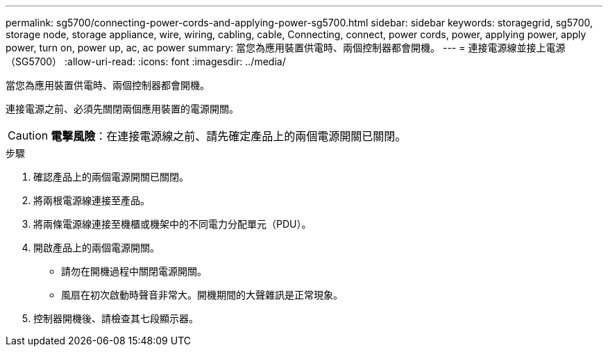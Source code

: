 ---
permalink: sg5700/connecting-power-cords-and-applying-power-sg5700.html 
sidebar: sidebar 
keywords: storagegrid, sg5700, storage node, storage appliance, wire, wiring, cabling, cable, Connecting, connect, power cords, power, applying power, apply power, turn on, power up, ac, ac power 
summary: 當您為應用裝置供電時、兩個控制器都會開機。 
---
= 連接電源線並接上電源（SG5700）
:allow-uri-read: 
:icons: font
:imagesdir: ../media/


[role="lead"]
當您為應用裝置供電時、兩個控制器都會開機。

連接電源之前、必須先關閉兩個應用裝置的電源開關。


CAUTION: *電擊風險*：在連接電源線之前、請先確定產品上的兩個電源開關已關閉。

.步驟
. 確認產品上的兩個電源開關已關閉。
. 將兩根電源線連接至產品。
. 將兩條電源線連接至機櫃或機架中的不同電力分配單元（PDU）。
. 開啟產品上的兩個電源開關。
+
** 請勿在開機過程中關閉電源開關。
** 風扇在初次啟動時聲音非常大。開機期間的大聲雜訊是正常現象。


. 控制器開機後、請檢查其七段顯示器。

